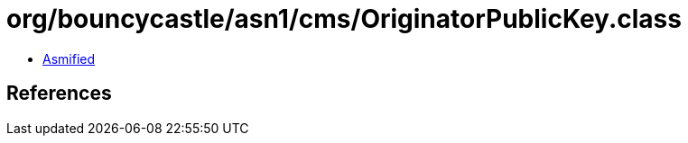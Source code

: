 = org/bouncycastle/asn1/cms/OriginatorPublicKey.class

 - link:OriginatorPublicKey-asmified.java[Asmified]

== References

